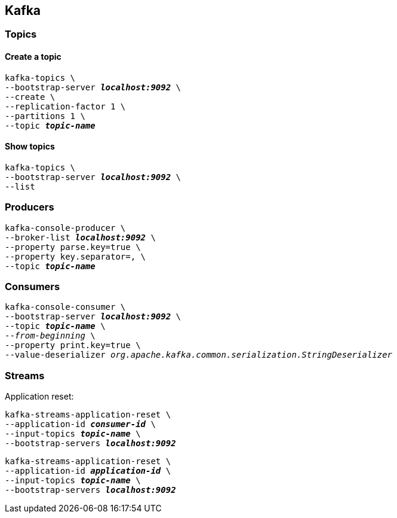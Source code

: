 == Kafka

=== Topics

==== Create a topic

[listing.terminal,subs="quotes"]
----
kafka-topics \
--bootstrap-server *_localhost:9092_* \
--create \
--replication-factor 1 \
--partitions 1 \
--topic *_topic-name_*
----

==== Show topics

[listing.terminal,subs="quotes"]
----
kafka-topics \
--bootstrap-server *_localhost:9092_* \
--list
----

=== Producers

[listing.terminal,subs="quotes"]
----
kafka-console-producer \
--broker-list *_localhost:9092_* \
--property parse.key=true \
--property key.separator=, \
--topic *_topic-name_*
----

=== Consumers

[listing.terminal,subs="quotes"]
----
kafka-console-consumer \
--bootstrap-server *_localhost:9092_* \
--topic *_topic-name_* \
--_from-beginning_ \
--property print.key=true \
--value-deserializer _org.apache.kafka.common.serialization.StringDeserializer_
----

=== Streams

Application reset:

[listing.terminal,subs="quotes"]
----
kafka-streams-application-reset \
--application-id *_consumer-id_* \
--input-topics *_topic-name_* \
--bootstrap-servers *_localhost:9092_*
----

[listing.terminal,subs="quotes"]
----
kafka-streams-application-reset \
--application-id *_application-id_* \
--input-topics *_topic-name_* \
--bootstrap-servers *_localhost:9092_*
----


